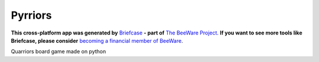 Pyrriors
========

**This cross-platform app was generated by** `Briefcase`_ **- part of**
`The BeeWare Project`_. **If you want to see more tools like Briefcase, please
consider** `becoming a financial member of BeeWare`_.

Quarriors board game made on python

.. _`Briefcase`: https://github.com/pybee/briefcase
.. _`The BeeWare Project`: https://pybee.org/
.. _`becoming a financial member of BeeWare`: https://pybee.org/contributing/membership